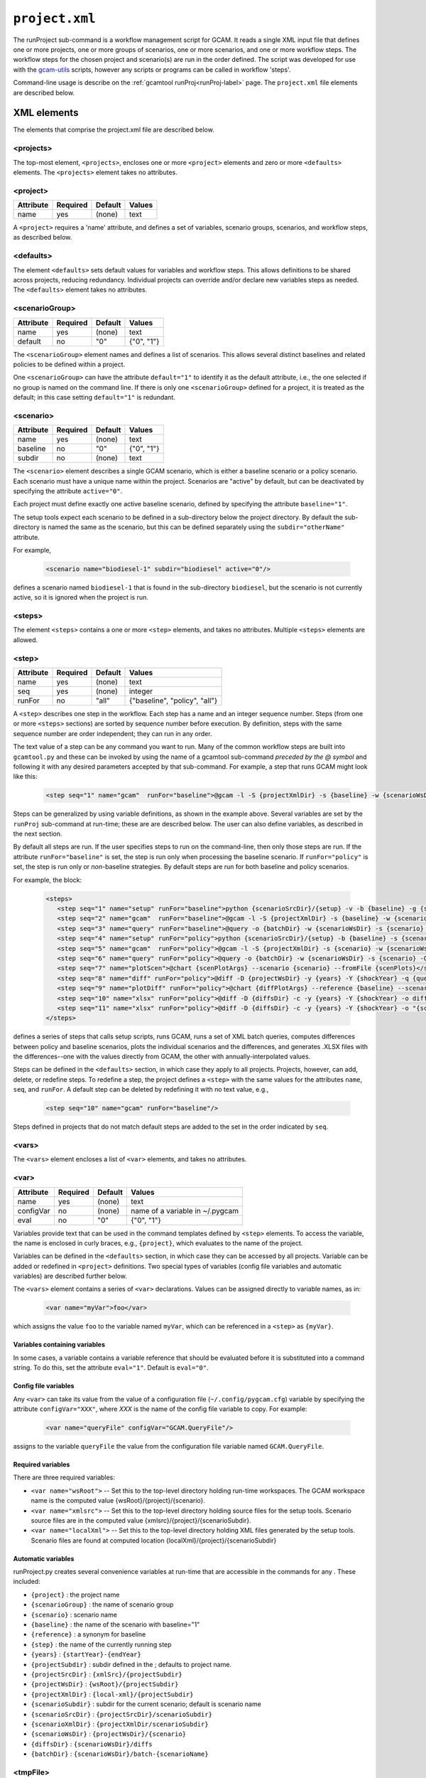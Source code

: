 .. _project-xml:


``project.xml``
===============

The runProject sub-command is a workflow management script for GCAM. It
reads a single XML input file that defines one or more projects, one or
more groups of scenarios, one or more scenarios, and one or more workflow
steps. The workflow steps for the chosen project and scenario(s) are run
in the order defined. The script was developed for use with the
`gcam-utils <https://bitbucket.org/plevin/gcam-utils/wiki/Home>`__
scripts, however any scripts or programs can be called in workflow
'steps'.

Command-line usage is describe on the :ref:`gcamtool runProj<runProj-label>` page.
The ``project.xml`` file elements are described below.

XML elements
------------

The elements that comprise the project.xml file are described below.

<projects>
^^^^^^^^^^

The top-most element, ``<projects>``, encloses one or more ``<project>``
elements and zero or more ``<defaults>`` elements. The ``<projects>``
element takes no attributes.

<project>
^^^^^^^^^

+-------------+------------+-----------+----------+
| Attribute   | Required   | Default   | Values   |
+=============+============+===========+==========+
| name        | yes        | (none)    | text     |
+-------------+------------+-----------+----------+

A ``<project>`` requires a 'name' attribute, and defines a set of
variables, scenario groups, scenarios, and workflow steps, as described
below.

<defaults>
^^^^^^^^^^

The element ``<defaults>`` sets default values for variables and
workflow steps. This allows definitions to be shared across projects,
reducing redundancy. Individual projects can override and/or declare new
variables steps as needed. The ``<defaults>`` element takes no
attributes.

<scenarioGroup>
^^^^^^^^^^^^^^^

+-------------+------------+-----------+--------------+
| Attribute   | Required   | Default   | Values       |
+=============+============+===========+==============+
| name        | yes        | (none)    | text         |
+-------------+------------+-----------+--------------+
| default     | no         | "0"       | {"0", "1"}   |
+-------------+------------+-----------+--------------+

The ``<scenarioGroup>`` element names and defines a list of scenarios.
This allows several distinct baselines and related policies to be
defined within a project.

One ``<scenarioGroup>`` can have the attribute ``default="1"`` to
identify it as the default attribute, i.e., the one selected if no group
is named on the command line. If there is only one ``<scenarioGroup>``
defined for a project, it is treated as the default; in this case
setting ``default="1"`` is redundant.

<scenario>
^^^^^^^^^^

+-------------+------------+-----------+--------------+
| Attribute   | Required   | Default   | Values       |
+=============+============+===========+==============+
| name        | yes        | (none)    | text         |
+-------------+------------+-----------+--------------+
| baseline    | no         | "0"       | {"0", "1"}   |
+-------------+------------+-----------+--------------+
| subdir      | no         | (none)    | text         |
+-------------+------------+-----------+--------------+

The ``<scenario>`` element describes a single GCAM scenario, which is
either a baseline scenario or a policy scenario. Each scenario must have
a unique name within the project. Scenarios are "active" by default, but
can be deactivated by specifying the attribute ``active="0"``.

Each project must define exactly one active baseline scenario, defined
by specifying the attribute ``baseline="1"``.

The setup tools expect each scenario to be defined in a sub-directory
below the project directory. By default the sub-directory is named the
same as the scenario, but this can be defined separately using the
``subdir="otherName"`` attribute.

For example,

  .. code-block:: xml

    <scenario name="biodiesel-1" subdir="biodiesel" active="0"/>

defines a scenario named ``biodiesel-1`` that is found in the
sub-directory ``biodiesel``, but the scenario is not currently active,
so it is ignored when the project is run.

<steps>
^^^^^^^

The element ``<steps>`` contains a one or more ``<step>`` elements, and
takes no attributes. Multiple ``<steps>`` elements are allowed.

<step>
^^^^^^

+-------------+------------+-----------+---------------------------------+
| Attribute   | Required   | Default   | Values                          |
+=============+============+===========+=================================+
| name        | yes        | (none)    | text                            |
+-------------+------------+-----------+---------------------------------+
| seq         | yes        | (none)    | integer                         |
+-------------+------------+-----------+---------------------------------+
| runFor      | no         | "all"     | {"baseline", "policy", "all"}   |
+-------------+------------+-----------+---------------------------------+

A ``<step>`` describes one step in the workflow. Each step has a name
and an integer sequence number. Steps (from one or more ``<steps>``
sections) are sorted by sequence number before execution. By definition,
steps with the same sequence number are order independent; they can run
in any order.

The text value of a step can be any command you want to run. Many of the
common workflow steps are built into ``gcamtool.py`` and these can be
invoked by using the name of a gcamtool sub-command *preceded by the @ symbol*
and following it with any desired parameters accepted by that sub-command.
For example, a step that runs GCAM might look like this:

  .. code-block:: xml

     <step seq="1" name="gcam"  runFor="baseline">@gcam -l -S {projectXmlDir} -s {baseline} -w {scenarioWsDir} -P</step>


Steps can be generalized by using variable definitions, as shown in
the example above. Several variables are set by the ``runProj``
sub-command at run-time;  these are are described below. The user
can also define variables, as described in the next section.

By default all steps are run. If the user specifies steps to run on the
command-line, then only those steps are run. If the attribute
``runFor="baseline"`` is set, the step is run only when processing the
baseline scenario. If ``runFor="policy"`` is set, the step is run only
or *non*-baseline strategies. By default steps are run for both baseline
and policy scenarios.

For example, the block:

  .. code-block:: xml

     <steps>
        <step seq="1" name="setup" runFor="baseline">python {scenarioSrcDir}/{setup} -v -b {baseline} -g {scenarioGroup} -y {shockYear}-{endYear}</step>
        <step seq="2" name="gcam"  runFor="baseline">@gcam -l -S {projectXmlDir} -s {baseline} -w {scenarioWsDir} -P</step>
        <step seq="3" name="query" runFor="baseline">@query -o {batchDir} -w {scenarioWsDir} -s {scenario} -Q "{queryPath}" "@{queryFile}"</step>
        <step seq="4" name="setup" runFor="policy">python {scenarioSrcDir}/{setup} -b {baseline} -s {scenario} -y {shockYear}-{endYear}</step>
        <step seq="5" name="gcam"  runFor="policy">@gcam -l -S {projectXmlDir} -s {scenario} -w {scenarioWsDir} -P</step>
        <step seq="6" name="query" runFor="policy">@query -o {batchDir} -w {scenarioWsDir} -s {scenario} -Q {queryPath} "@{queryFile}"</step>
        <step seq="7" name="plotScen">@chart {scenPlotArgs} --scenario {scenario} --fromFile {scenPlots}</step>
        <step seq="8" name="diff" runFor="policy">@diff -D {projectWsDir} -y {years} -Y {shockYear} -q {queryFile} -i {baseline} {scenario}</step>
        <step seq="9" name="plotDiff" runFor="policy">@chart {diffPlotArgs} --reference {baseline} --scenario {scenario} --fromFile {diffPlots}</step>
        <step seq="10" name="xlsx" runFor="policy">@diff -D {diffsDir} -c -y {years} -Y {shockYear} -o diffs.xlsx {diffsDir}/}*.csv</step>
        <step seq="11" name="xlsx" runFor="policy">@diff -D {diffsDir} -c -y {years} -Y {shockYear} -o "{scenario}-annual.xlsx" -i {diffsDir}/*.csv</step>
     </steps>

defines a series of steps that calls setup scripts, runs GCAM, runs a
set of XML batch queries, computes differences between policy and
baseline scenarios, plots the individual scenarios and the differences,
and generates .XLSX files with the differences--one with the values
directly from GCAM, the other with annually-interpolated values.

Steps can be defined in the ``<defaults>`` section, in which case they
apply to all projects. Projects, however, can add, delete, or redefine
steps. To redefine a step, the project defines a ``<step>`` with the
same values for the attributes ``name``, ``seq``, and ``runFor``. A
default step can be deleted by redefining it with no text value, e.g.,

  .. code-block:: xml

    <step seq="10" name="gcam" runFor="baseline"/>

Steps defined in projects that do not match default steps are added to
the set in the order indicated by ``seq``.

<vars>
^^^^^^

The ``<vars>`` element encloses a list of ``<var>`` elements, and takes
no attributes.

<var>
^^^^^

+-------------+------------+-----------+-----------------------------------+
| Attribute   | Required   | Default   | Values                            |
+=============+============+===========+===================================+
| name        | yes        | (none)    | text                              |
+-------------+------------+-----------+-----------------------------------+
| configVar   | no         | (none)    | name of a variable in ~/.pygcam   |
+-------------+------------+-----------+-----------------------------------+
| eval        | no         | "0"       | {"0", "1"}                        |
+-------------+------------+-----------+-----------------------------------+

Variables provide text that can be used in the command templates defined
by ``<step>`` elements. To access the variable, the name is enclosed in
curly braces, e.g., ``{project}``, which evaluates to the name of the
project.

Variables can be defined in the ``<defaults>`` section, in which case
they can be accessed by all projects. Variable can be added or redefined
in ``<project>`` definitions. Two special types of variables (config
file variables and automatic variables) are described further below.

The ``<vars>`` element contains a series of ``<var>`` declarations.
Values can be assigned directly to variable names, as in:

  .. code-block:: xml

    <var name="myVar">foo</var>

which assigns the value ``foo`` to the variable named ``myVar``, which
can be referenced in a ``<step>`` as ``{myVar}``.

Variables containing variables
~~~~~~~~~~~~~~~~~~~~~~~~~~~~~~

In some cases, a variable contains a variable reference that should be
evaluated before it is substituted into a command string. To do this,
set the attribute ``eval="1"``. Default is ``eval="0"``.

Config file variables
~~~~~~~~~~~~~~~~~~~~~

Any ``<var>`` can take its value from the value of a configuration file
(``~/.config/pygcam.cfg``) variable by specifying the attribute
``configVar="XXX"``, where *XXX* is the name of the config file variable
to copy. For example:

  .. code-block:: xml

    <var name="queryFile" configVar="GCAM.QueryFile"/>

assigns to the variable ``queryFile`` the value from the configuration
file variable named ``GCAM.QueryFile``.

Required variables
~~~~~~~~~~~~~~~~~~

There are three required variables:

-  ``<var name="wsRoot">`` -- Set this to the top-level directory
   holding run-time workspaces. The GCAM workspace name is the computed
   value {wsRoot}/{project}/{scenario}.

-  ``<var name="xmlsrc">`` -- Set this to the top-level directory
   holding source files for the setup tools. Scenario source files are
   in the computed value {xmlsrc}/{project}/{scenarioSubdir}.

-  ``<var name="localXml">`` -- Set this to the top-level directory
   holding XML files generated by the setup tools. Scenario files are
   found at computed location {localXml}/{project}/{scenarioSubdir}

Automatic variables
~~~~~~~~~~~~~~~~~~~

runProject.py creates several convenience variables at run-time that are
accessible in the commands for any . These included:

-  ``{project}`` : the project name
-  ``{scenarioGroup}`` : the name of scenario group
-  ``{scenario}`` : scenario name
-  ``{baseline}`` : the name of the scenario with baseline="1"
-  ``{reference}`` : a synonym for baseline
-  ``{step}`` : the name of the currently running step
-  ``{years}`` : ``{startYear}-{endYear}``
-  ``{projectSubdir}`` : subdir defined in the ; defaults to project
   name.
-  ``{projectSrcDir}`` : ``{xmlSrc}/{projectSubdir}``
-  ``{projectWsDir}`` : ``{wsRoot}/{projectSubdir}``
-  ``{projectXmlDir}`` : ``{local-xml}/{projectSubdir}``
-  ``{scenarioSubdir}`` : subdir for the current scenario; default is
   scenario name
-  ``{scenarioSrcDir}`` : ``{projectSrcDir}/scenarioSubdir}``
-  ``{scenarioXmlDir}`` : ``{projectXmlDir/scenarioSubdir}``
-  ``{scenarioWsDir}`` : ``{projectWsDir}/{scenario}``
-  ``{diffsDir}`` : ``{scenarioWsDir}/diffs``
-  ``{batchDir}`` : ``{scenarioWsDir}/batch-{scenarioName}``

<tmpFile>
^^^^^^^^^

+-------------+------------+-----------+--------------------------+
| Attribute   | Required   | Default   | Values                   |
+=============+============+===========+==========================+
| varName     | yes        | (none)    | text                     |
+-------------+------------+-----------+--------------------------+
| dir         | no         | "/tmp"    | a legal directory name   |
+-------------+------------+-----------+--------------------------+
| delete      | no         | "1"       | {"0", "1"}               |
+-------------+------------+-----------+--------------------------+
| replace     | no         | "0"       | {"0", "1"}               |
+-------------+------------+-----------+--------------------------+
| eval        | no         | "1"       | {"0", "1"}               |
+-------------+------------+-----------+--------------------------+

To avoid a proliferation of files, it is possible to define the contents
of a temporary file directly in the project XML file. At run-time, the
temporary file is created; the given lines, defined by ``<text>``
elements, are written to the file, and the name of the temporary file is
assigned to the given variable name.

The ``<tmpFile>`` element defines several attributes:

-  ``varName`` (required) which will contain the pathname of the
   temporary file created by runProject.py

-  ``dir`` (optional) defines the directory in which to create the temp
   file Default is "/tmp".

-  ``delete`` indicates whether to delete the temporary file when
   runProject exits. By default, ``delete="1"``, i.e., the temp files
   are deleted. The value ``delete="0"`` may be useful for debugging.

-  ``replace`` indicates whether file contents defined in a project
   should be replace or append to the default value for this file
   variable. By default, values are appended, i.e., ``replace="0"``.
   Setting ``replace="1"`` causes the project values to replace the
   default values.

-  ``eval`` indicates whether to perform variable substitution on the
   values when writing the temporary file, as is done before executing
   commands. By default, ``evaluate="1"``, i.e., variable substitution
   is performed. Disable this by specifying ``evaluate="0"``, e.g., if
   part of your text might be confused for a variable reference.

For example,

  .. code-block:: xml

    <tmpFile varName="queryTempFile" dir="/tmp/myProject">
        <text>some text {scenario}</text>
        <text>other text</text>
    </tmpFile>

defines a temporary file that should be created in the directory
"/tmp/myProject", with the contents being the text in the two ``<text>``
elements. The pathname of the temp file is assigned to the variable
``queryTempFile``, which can be used in any ``<step>`` command. Since
the attribute ``evaluate="0"`` is not specified, the text values are
evaluated when writing them to the temp file, so ``{scenario}`` in the
first line is replaced with the name of the scenario being processed.

<text>
^^^^^^

+-------------+------------+-----------+----------+
| Attribute   | Required   | Default   | Values   |
+=============+============+===========+==========+
| tag         | no         | (none)    | text     |
+-------------+------------+-----------+----------+

The ``<text>`` element can take an option ``tag`` attribute, which
provides a unique name to a line of text so that projects can
selectively drop the line by redefining an a ``<text>`` element with the
same tag name. To delete a value, provide no value. For example, if the
defaults section has this definition:

  .. code-block:: xml

    <tmpFile varName="queryTempFile" dir="/tmp/myProject">
        <text>line 1</text>
        <text tag="2">line 2</text>
    </tmpFile>

a project can cause the second line to be dropped when writing the temp
file, by specifying:

  .. code-block:: xml

    <tmpFile varName="queryTempFile" dir="/tmp/myProject">
        <text tag="2"/>
    </tmpFile>


Example project.xml file
------------------------

  .. code-block:: xml

    <projects>
      <defaults>
        <vars>
            <!-- Required variables -->
            <var name="workspaceRoot" configVar="GCAM.WorkspaceRoot"/>
            <var name="xmlsrc" configVar="GCAM.XmlSrc"/>
            <var name="localXml" configVar="GCAM.LocalXml"/>

            <!-- User variables, used only by defined steps -->
            <var name="setup">setup.py</var>
            <var name="startYear">2015</var>
            <var name="endYear">2050</var>
            <var name="shockYear">2020</var>
            <var name="queryDir" configVar="GCAM.QueryDir"/>
            <var name="repoBin" configVar="GCAM.RepoBin"/>
            <var name="queryPath" configVar="GCAM.QueryPath"></var>
        </vars>
        <steps>
            <!-- Note: inserting 'python' before the setup script may be necessary on Windows
                 or if the script does not have execute permission set. -->
            <step seq="1" name="setup" runFor="baseline">python {scenarioSrcDir}/{setup} -v -b {baseline} -g {scenarioGroup} -y {shockYear}-{endYear}</step>
            <step seq="2" name="gcam"  runFor="baseline">@gcam -l -S {projectXmlDir} -s {baseline} -w {scenarioWsDir} -P</step>
            <step seq="3" name="query" runFor="baseline">@query -o {batchDir} -w {scenarioWsDir} -s {scenario} -Q "{queryPath}" "@{queryFile}"</step>
            <step seq="4" name="setup" runFor="policy">python {scenarioSrcDir}/{setup} -b {baseline} -s {scenario} -y {shockYear}-{endYear}</step>
            <step seq="5" name="gcam"  runFor="policy">@gcam -l -S {projectXmlDir} -s {scenario} -w {scenarioWsDir} -P</step>
            <step seq="6" name="query" runFor="policy">@query -o {batchDir} -w {scenarioWsDir} -s {scenario} -Q {queryPath} "@{queryFile}"</step>
            <step seq="7" name="plotScen">@chart {scenPlotArgs} --scenario {scenario} --fromFile {scenPlots}</step>
            <step seq="8" name="diff" runFor="policy">@diff -D {projectWsDir} -y {years} -Y {shockYear} -q {queryFile} -i {baseline} {scenario}</step>
            <step seq="9" name="plotDiff" runFor="policy">@chart {diffPlotArgs} --reference {baseline} --scenario {scenario} --fromFile {diffPlots}</step>
            <step seq="10" name="xlsx" runFor="policy">@diff -D {diffsDir} -c -y {years} -Y {shockYear} -o diffs.xlsx {diffsDir}/}*.csv</step>
            <step seq="11" name="xlsx" runFor="policy">@diff -D {diffsDir} -c -y {years} -Y {shockYear} -o "{scenario}-annual.xlsx" -i {diffsDir}/*.csv</step>
        </steps>

        <tmpFile varName="queryFile" evaluate="0">
            <text>Residue_biomass_production</text>
            <text>refined-liquids-prod-by-tech</text>
            <text>Purpose-grown_biomass_production</text>
            <text>Kyoto_gas_forcing</text>
        </tmpFile>

        <vars>
            <var name="scenPlotArgs" eval="1">--verbose -D {batchDir} --outputDir figures --years {years} --label --labelColor black --box --enumerate</var>
            <var name="diffPlotArgs" eval="1">-D {diffsDir} --outputDir figures --years {years}</var>
            <var name="scenRefCsv" eval="1">{scenario}-{reference}.csv</var>
        </vars>

        <tmpFile varName="diffPlots">
            <text>Residue_biomass_production-{scenRefCsv} -Y 'EJ biomass' -n 4 -T '$\Delta$ Residue biomass production' -x sector-by-year.png -I sector</text>
            <text>Residue_biomass_production-{scenRefCsv} -Y 'EJ biomass' -n 4 -T '$\Delta$ Residue biomass production' -x region-by-year.png -I region</text>
            <text>refined-liquids-prod-by-tech-{scenRefCsv} -I technology -T '$\Delta$ Refined liquid fuels production' -c region -n 3</text>
            <text>Purpose-grown_biomass_production-{scenRefCsv} -Y "EJ biomass" -n 4 -c output -I region -z -T '$\Delta$ Purpose-grown biomass production' -x by-region.png</text>
            <text>Kyoto_gas_forcing-{scenRefCsv} -Y 'W/m$^2$' --timeseries -T '$\Delta$ Kyoto Gas Forcing'</text>
        </tmpFile>
      </defaults>

      <project name="Paper1">
          <scenarioGroup name="anything" default="1">
              <scenario name="base-1" subdir="baseline" baseline="1"/>
              <scenario name="corn-1" subdir="corn"/>
              <scenario name="stover-1" subdir="stover" active="0"/>
              <scenario name="switchgrass-1" subdir="switchgrass" active="0"/>
              <scenario name="biodiesel-1" subdir="biodiesel" active="0"/>
          <scenarioGroup>
      </project>
    </projects>
